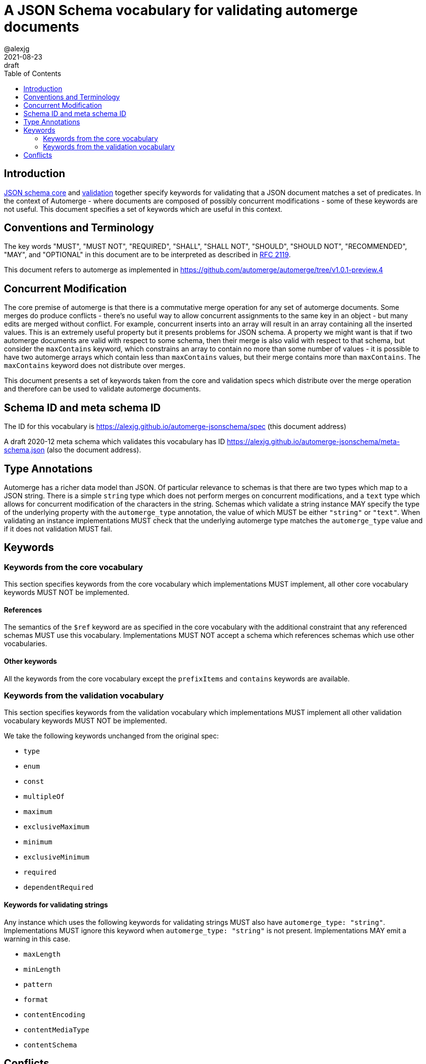 = A JSON Schema vocabulary for validating automerge documents
:author: @alexjg
:revdate: 2021-08-23
:revremark: draft
:toc:
:source-highlighter: highlight.js

== Introduction

http://json-schema.org/draft/2020-12/json-schema-core.html[JSON schema core]
and http://json-schema.org/draft/2020-12/json-schema-validation.html[validation]
together specify keywords for validating that a JSON document matches a set of 
predicates. In the context of Automerge - where documents are composed of possibly
concurrent modifications - some of these keywords are not useful. This document
specifies a set of keywords which are useful in this context.

== Conventions and Terminology

The key words "MUST", "MUST NOT", "REQUIRED", "SHALL", "SHALL NOT", "SHOULD",
"SHOULD NOT", "RECOMMENDED", "MAY", and "OPTIONAL" in this document are to be
interpreted as described in
http://json-schema.org/draft/2020-12/json-schema-validation.html#RFC2119[RFC 2119].

This document refers to automerge as implemented in
https://github.com/automerge/automerge/tree/v1.0.1-preview.4


== Concurrent Modification

The core premise of automerge is that there is a commutative merge operation
for any set of automerge documents. Some merges do produce conflicts - there's
no useful way to allow concurrent assignments to the same key in an object -
but many edits are merged without conflict. For example, concurrent inserts
into an array will result in an array containing all the inserted values. This
is an extremely useful property but it presents problems for JSON schema. A
property we might want is that if two automerge documents are valid with
respect to some schema, then their merge is also valid with respect to that
schema, but consider the `maxContains` keyword, which constrains an array to
contain no more than some number of values - it is possible to have two
automerge arrays which contain less than `maxContains` values, but their merge
contains more than `maxContains`. The `maxContains` keyword does not distribute
over merges.

This document presents a set of keywords taken from the core and validation
specs which distribute over the merge operation and therefore can be used to
validate automerge documents.

== Schema ID and meta schema ID

The ID for this vocabulary is https://alexjg.github.io/automerge-jsonschema/spec
(this document address)

A draft 2020-12 meta schema which validates this vocabulary has ID
https://alexjg.github.io/automerge-jsonschema/meta-schema.json (also the document
address).

== Type Annotations

Automerge has a richer data model than JSON. Of particular relevance to schemas
is that there are two types which map to a JSON string. There is a simple
`string` type which does not perform merges on concurrent modifications, and a
`text` type which allows for concurrent modification of the characters in the 
string. Schemas which validate a string instance MAY specify the type of the 
underlying property with the `automerge_type` annotation, the value of which
MUST be either `"string"` or `"text"`. When validating an instance
implementations MUST check that the underlying automerge type matches the
`automerge_type` value and if it does not validation MUST fail.

== Keywords

=== Keywords from the core vocabulary

This section specifies keywords from the core vocabulary which implementations
MUST implement, all other core vocabulary keywords MUST NOT be implemented.

==== References 

The semantics of the `$ref` keyword are as specified in the core vocabulary
with the additional constraint that any referenced schemas MUST use this
vocabulary. Implementations MUST NOT accept a schema which references schemas
which use other vocabularies.

==== Other keywords

All the keywords from the core vocabulary except the `prefixItems` and `contains`
keywords are available.

=== Keywords from the validation vocabulary

This section specifies keywords from the validation vocabulary which implementations
MUST implement all other validation vocabulary keywords MUST NOT be implemented.

We take the following keywords unchanged from the original spec:

- `type`
- `enum`
- `const`
- `multipleOf`
- `maximum`
- `exclusiveMaximum`
- `minimum`
- `exclusiveMinimum`
- `required`
- `dependentRequired`
 

==== Keywords for validating strings

Any instance which uses the following keywords for validating strings MUST also
have `automerge_type: "string"`. Implementations MUST ignore this keyword when
`automerge_type: "string"` is not present. Implementations MAY emit a 
warning in this case.

- `maxLength`
- `minLength`
- `pattern`
- `format`
- `contentEncoding`
- `contentMediaType`
- `contentSchema`


== Conflicts

Automerge documents may contain conflicts. These conflicts are available as 
additional values at any given path in the document. For the purposes of this
document we ignore conflicts, implementations MUST apply validation to the
deterministic "winning" value (i.e the value with the lowest OpID) at any given
path. Implementations MUST NOT apply validation to conflicting values.
